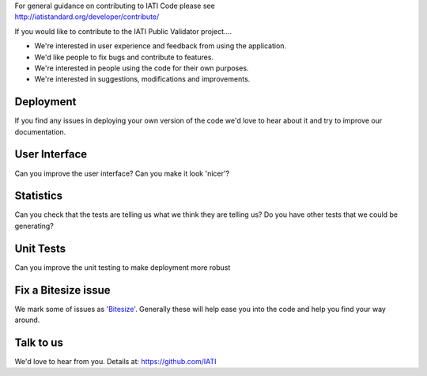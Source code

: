 | For general guidance on contributing to IATI Code please see
| http://iatistandard.org/developer/contribute/

If you would like to contribute to the IATI Public Validator project....

* We're interested in user experience and feedback from using the application.
* We'd like people to fix bugs and contribute to features.
* We're interested in people using the code for their own purposes.
* We're interested in suggestions, modifications and improvements.

Deployment
----------
If you find any issues in deploying your own version of the code we'd love to hear about it and try to improve our documentation.

User Interface
--------------
Can you improve the user interface? Can you make it look 'nicer'?

Statistics
----------
Can you check that the tests are telling us what we think they are telling us?
Do you have other tests that we could be generating?

Unit Tests
----------
Can you improve the unit testing to make deployment more robust

Fix a Bitesize issue
--------------------
We mark some of issues as `'Bitesize' <https://github.com/IATI/IATI-Public-Validator/issues?labels=Bitesize&milestone=&page=1&state=open>`__. Generally these will help ease you into the code and help you find your way around.

Talk to us
----------
We'd love to hear from you. Details at: https://github.com/IATI
